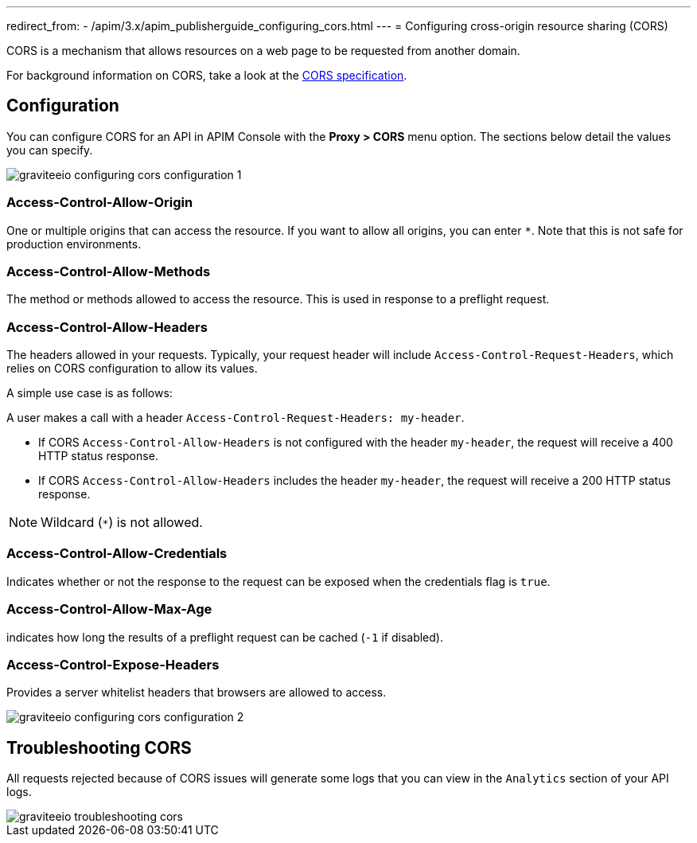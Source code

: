 ---
redirect_from:
  - /apim/3.x/apim_publisherguide_configuring_cors.html
---
= Configuring cross-origin resource sharing (CORS)

CORS is a mechanism that allows resources on a web page to be requested from another domain.

For background information on CORS, take a look at the https://www.w3.org/TR/cors[CORS specification].

== Configuration
You can configure CORS for an API in APIM Console with the *Proxy > CORS* menu option. The sections below detail the values you can specify.

image::apim/3.x/api-publisher-guide/cors/graviteeio-configuring-cors-configuration-1.png[]

=== Access-Control-Allow-Origin

One or multiple origins that can access the resource.
If you want to allow all origins, you can enter `*`. Note that this is not safe for production environments.

=== Access-Control-Allow-Methods

The method or methods allowed to access the resource. This is used in response to a preflight request.

=== Access-Control-Allow-Headers

The headers allowed in your requests.
Typically, your request header will include `Access-Control-Request-Headers`, which relies on CORS configuration to allow its values.

A simple use case is as follows:

A user makes a call with a header `Access-Control-Request-Headers: my-header`.

- If CORS `Access-Control-Allow-Headers` is not configured with the header `my-header`, the request will receive a 400 HTTP status response.
- If CORS `Access-Control-Allow-Headers` includes the header `my-header`, the request will receive a 200 HTTP status response.

NOTE: Wildcard (`*`) is not allowed.

=== Access-Control-Allow-Credentials

Indicates whether or not the response to the request can be exposed when the credentials flag is `true`.

=== Access-Control-Allow-Max-Age

indicates how long the results of a preflight request can be cached (`-1` if disabled).

=== Access-Control-Expose-Headers

Provides a server whitelist headers that browsers are allowed to access.

image::apim/3.x/api-publisher-guide/cors/graviteeio-configuring-cors-configuration-2.png[]

== Troubleshooting CORS

All requests rejected because of CORS issues will generate some logs that you can view in the `Analytics` section of your API logs.

image::apim/3.x/api-publisher-guide/cors/graviteeio-troubleshooting-cors.png[]
